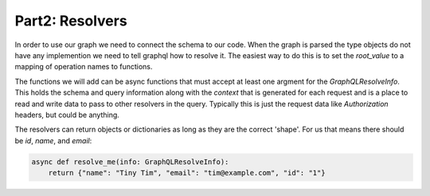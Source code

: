 Part2: Resolvers
================

In order to use our graph we need to connect the schema to our code.
When the graph is parsed the type objects do not have any implemention we
need to tell graphql how to resolve it. The easiest way to do this is to
set the `root_value` to a mapping of operation names to functions.

The functions we will add can be async functions that must accept at
least one argment for the `GraphQLResolveInfo`. This holds the schema
and query information along with the `context` that is generated for
each request and is a place to read and write data to pass to other
resolvers in the query. Typically this is just the request data like
`Authorization` headers, but could be anything.

The resolvers can return objects or dictionaries as long as they are the
correct 'shape'. For us that means there should be `id`, `name`, and `email`:

.. code-block:: python

    async def resolve_me(info: GraphQLResolveInfo):
        return {"name": "Tiny Tim", "email": "tim@example.com", "id": "1"}